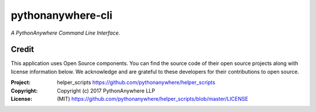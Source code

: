 pythonanywhere-cli
==============

*A PythonAnywhere Command Line Interface.*

Credit
------

This application uses Open Source components. You can find the source code of their open source projects along with license information below. We acknowledge and are grateful to these developers for their contributions to open source.

:Project: helper_scripts https://github.com/pythonanywhere/helper_scripts
:Copyright: Copyright (c) 2017 PythonAnywhere LLP
:License: (MIT) https://github.com/pythonanywhere/helper_scripts/blob/master/LICENSE
